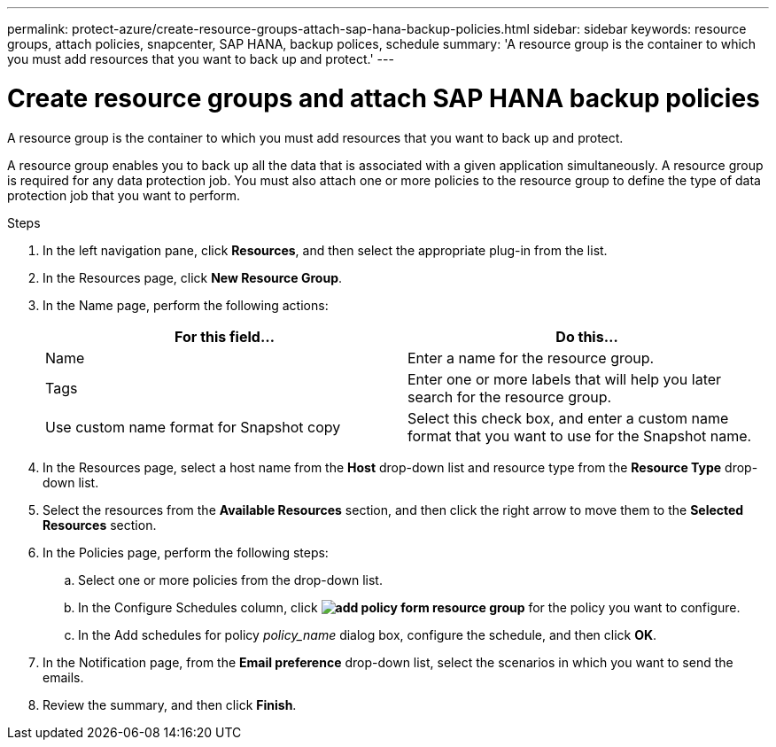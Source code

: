 ---
permalink: protect-azure/create-resource-groups-attach-sap-hana-backup-policies.html
sidebar: sidebar
keywords: resource groups, attach policies, snapcenter, SAP HANA, backup polices, schedule
summary: 'A resource group is the container to which you must add resources that you want to back up and protect.'
---

= Create resource groups and attach SAP HANA backup policies
:icons: font
:imagesdir: ../media/

[.lead]

A resource group is the container to which you must add resources that you want to back up and protect. 

A resource group enables you to back up all the data that is associated with a given application simultaneously. A resource group is required for any data protection job. You must also attach one or more policies to the resource group to define the type of data protection job that you want to perform.

.Steps

. In the left navigation pane, click *Resources*, and then select the appropriate plug-in from the list.
. In the Resources page, click *New Resource Group*.
. In the Name page, perform the following actions:
+
|===
| For this field...| Do this...

a|
Name
a|
Enter a name for the resource group.
a|
Tags
a|
Enter one or more labels that will help you later search for the resource group.
a|
Use custom name format for Snapshot copy
a|
Select this check box, and enter a custom name format that you want to use for the Snapshot name.
|===

. In the Resources page, select a host name from the *Host* drop-down list and resource type from the *Resource Type* drop-down list.
. Select the resources from the *Available Resources* section, and then click the right arrow to move them to the *Selected Resources* section.
. In the Policies page, perform the following steps:
.. Select one or more policies from the drop-down list.
.. In the Configure Schedules column, click *image:../media/add_policy_from_resourcegroup.gif[add policy form resource group]* for the policy you want to configure.
.. In the Add schedules for policy _policy_name_ dialog box, configure the schedule, and then click *OK*.
. In the Notification page, from the *Email preference* drop-down list, select the scenarios in which you want to send the emails.
. Review the summary, and then click *Finish*.

